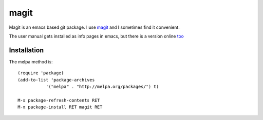 =====
magit
=====

Magit is an emacs based git package. I use magit_ and I sometimes find
it convenient.

.. _magit: https://magit.vc/manual/magit/index.html

The user manual gets installed as info pages in emacs, but there is a
version online `too <https://magit.vc/manual/magit/index.html>`_

Installation
------------

The melpa method is::

  (require 'package)
  (add-to-list 'package-archives
             '("melpa" . "http://melpa.org/packages/") t)

  M-x package-refresh-contents RET
  M-x package-install RET magit RET

